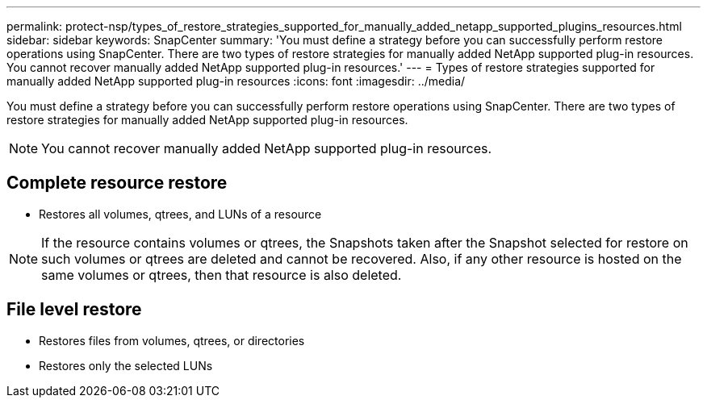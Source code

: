 ---
permalink: protect-nsp/types_of_restore_strategies_supported_for_manually_added_netapp_supported_plugins_resources.html
sidebar: sidebar
keywords: SnapCenter
summary: 'You must define a strategy before you can successfully perform restore operations using SnapCenter. There are two types of restore strategies for manually added NetApp supported plug-in resources. You cannot recover manually added NetApp supported plug-in resources.'
---
= Types of restore strategies supported for manually added NetApp supported plug-in resources
:icons: font
:imagesdir: ../media/

[.lead]
You must define a strategy before you can successfully perform restore operations using SnapCenter. There are two types of restore strategies for manually added NetApp supported plug-in resources.

NOTE: You cannot recover manually added NetApp supported plug-in resources.

== Complete resource restore

* Restores all volumes, qtrees, and LUNs of a resource

NOTE: If the resource contains volumes or qtrees, the Snapshots taken after the Snapshot  selected for restore on such volumes or qtrees are deleted and cannot be recovered. Also, if any other resource is hosted on the same volumes or qtrees, then that resource is also deleted.

== File level restore

* Restores files from volumes, qtrees, or directories
* Restores only the selected LUNs
